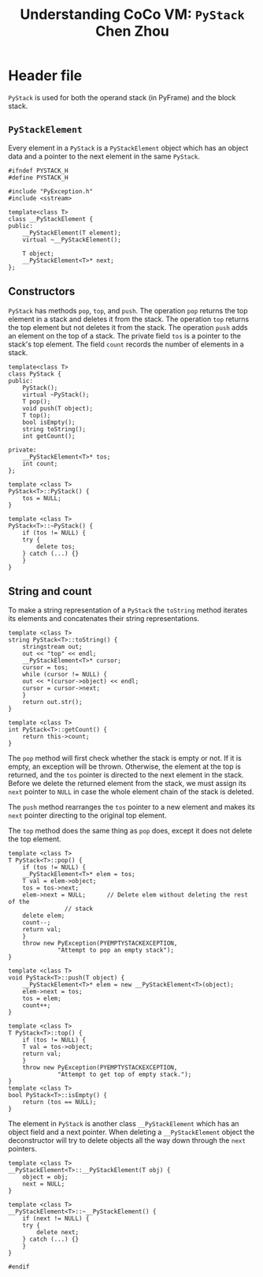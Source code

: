 #+TITLE: Understanding CoCo VM: ~PyStack~
#+TITLE: Chen Zhou

* Header file

~PyStack~ is used for both the operand stack (in PyFrame) and the block stack.

** ~PyStackElement~

Every element in a ~PyStack~ is a ~PyStackElement~ object which has an object
data and a pointer to the next element in the same ~PyStack~.

#+BEGIN_SRC c++ :tangle ./export/PyStack.h
  #ifndef PYSTACK_H
  #define PYSTACK_H

  #include "PyException.h"
  #include <sstream>

  template<class T>
  class __PyStackElement {
  public:
      __PyStackElement(T element);
      virtual ~__PyStackElement();

      T object;
      __PyStackElement<T>* next;
  };
#+END_SRC

** Constructors

~PyStack~ has methods ~pop~, ~top~, and ~push~. The operation ~pop~ returns the
top element in a stack and deletes it from the stack. The operation ~top~
returns the top element but not deletes it from the stack. The operation ~push~
adds an element on the top of a stack. The private field ~tos~ is a pointer to
the stack's top element. The field ~count~ records the number of elements in a
stack.

#+BEGIN_SRC c++ :tangle ./export/PyStack.h
  template<class T>
  class PyStack {
  public:
      PyStack();
      virtual ~PyStack();
      T pop();
      void push(T object);
      T top();
      bool isEmpty();
      string toString();
      int getCount();

  private:
      __PyStackElement<T>* tos;
      int count;
  };

  template <class T>
  PyStack<T>::PyStack() {
      tos = NULL;
  }

  template <class T>
  PyStack<T>::~PyStack() {
      if (tos != NULL) {
	  try {
	      delete tos;
	  } catch (...) {}
      }
  }
#+END_SRC

** String and count

To make a string representation of a ~PyStack~ the ~toString~ method iterates
its elements and concatenates their string representations.

#+BEGIN_SRC c++ :tangle ./export/PyStack.h
  template <class T>
  string PyStack<T>::toString() {
      stringstream out;
      out << "top" << endl;
      __PyStackElement<T>* cursor;
      cursor = tos;
      while (cursor != NULL) {
	  out << *(cursor->object) << endl;
	  cursor = cursor->next;
      }
      return out.str();
  }

  template <class T>
  int PyStack<T>::getCount() {
      return this->count;
  }
#+END_SRC

The ~pop~ method will first check whether the stack is empty or not. If it is
empty, an exception will be thrown. Otherwise, the element at the top is
returned, and the ~tos~ pointer is directed to the next element in the
stack. Before we delete the returned element from the stack, we must assign its
~next~ pointer to ~NULL~ in case the whole element chain of the stack is
deleted.

The ~push~ method rearranges the ~tos~ pointer to a new element and makes its
~next~ pointer directing to the original top element.

The ~top~ method does the same thing as ~pop~ does, except it does not delete the
top element.

#+BEGIN_SRC c++ :tangle ./export/PyStack.h
  template <class T>
  T PyStack<T>::pop() {
      if (tos != NULL) {
	  __PyStackElement<T>* elem = tos;
	  T val = elem->object;
	  tos = tos->next;
	  elem->next = NULL;      // Delete elem without deleting the rest of the
				  // stack
	  delete elem;
	  count--;
	  return val;
      }
      throw new PyException(PYEMPTYSTACKEXCEPTION,
			    "Attempt to pop an empty stack");
  }

  template <class T>
  void PyStack<T>::push(T object) {
      __PyStackElement<T>* elem = new __PyStackElement<T>(object);
      elem->next = tos;
      tos = elem;
      count++;
  }

  template <class T>
  T PyStack<T>::top() {
      if (tos != NULL) {
	  T val = tos->object;
	  return val;
      }
      throw new PyException(PYEMPTYSTACKEXCEPTION,
			    "Attempt to get top of empty stack.");
  }
  template <class T>
  bool PyStack<T>::isEmpty() {
      return (tos == NULL);
  }
#+END_SRC

The element in ~PyStack~ is another class ~__PyStackElement~ which has an object
field and a next pointer. When deleting a ~__PyStackElement~ object the
deconstructor will try to delete objects all the way down through the ~next~
pointers.

#+BEGIN_SRC c++ :tangle ./export/PyStack.h
  template <class T>
  __PyStackElement<T>::__PyStackElement(T obj) {
      object = obj;
      next = NULL;
  }

  template <class T>
  __PyStackElement<T>::~__PyStackElement() {
      if (next != NULL) {
	  try {
	      delete next;
	  } catch (...) {}
      }
  }

  #endif
#+END_SRC
